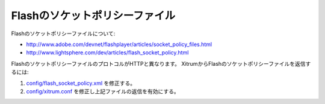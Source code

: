 Flashのソケットポリシーファイル
==========================

Flashのソケットポリシーファイルについて:

* http://www.adobe.com/devnet/flashplayer/articles/socket_policy_files.html
* http://www.lightsphere.com/dev/articles/flash_socket_policy.html

FlashのソケットポリシーファイルのプロトコルがHTTPと異なります。
XitrumからFlashのソケットポリシーファイルを返信するには:

1. `config/flash_socket_policy.xml <https://github.com/xitrum-framework/xitrum-new/blob/master/config/flash_socket_policy.xml>`_
   を修正する。
2. `config/xitrum.conf <https://github.com/xitrum-framework/xitrum-new/blob/master/config/xitrum.conf>`_
   を修正し上記ファイルの返信を有効にする。
